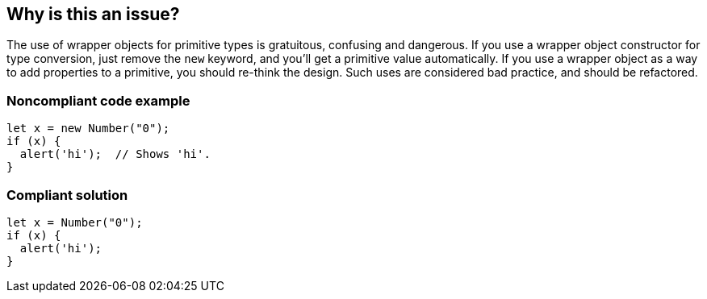 == Why is this an issue?

The use of wrapper objects for primitive types is gratuitous, confusing and dangerous. If you use a wrapper object constructor for type conversion, just remove the ``++new++`` keyword, and you'll get a primitive value automatically. If you use a wrapper object as a way to add properties to a primitive, you should re-think the design. Such uses are considered bad practice, and should be refactored.


=== Noncompliant code example

[source,javascript]
----
let x = new Number("0");
if (x) {
  alert('hi');  // Shows 'hi'.
}
----


=== Compliant solution

[source,javascript]
----
let x = Number("0");
if (x) {
  alert('hi');
}
----


ifdef::env-github,rspecator-view[]

'''
== Implementation Specification
(visible only on this page)

=== Message

Remove this use of 'xxx' constructor.


'''
== Comments And Links
(visible only on this page)

=== is related to: S2129

=== on 16 Mar 2017, 11:05:10 Elena Vilchik wrote:
\[~ann.campbell.2], I have changed description. Could you reword it in normal english? Please come back to me, if any questions about content. Thanks!

=== on 16 Mar 2017, 12:14:53 Ann Campbell wrote:
Edited [~elena.vilchik]. Double-check me pls.

=== on 16 Mar 2017, 14:31:08 Elena Vilchik wrote:
\[~ann.campbell.2] thanks!

=== on 29 Jan 2018, 10:43:26 Tibor Blenessy wrote:
RSPEC-2129 seems to be very similar, if not duplicate of this.

endif::env-github,rspecator-view[]
